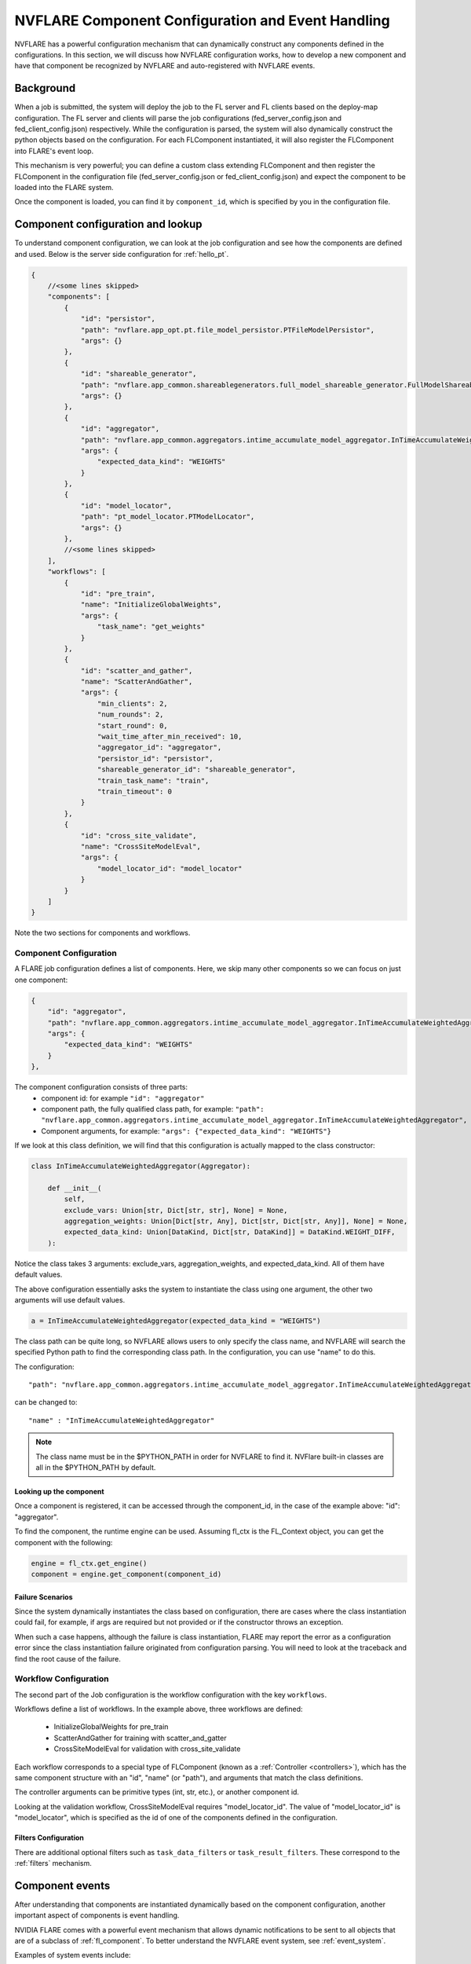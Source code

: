 .. _component_configuration:

**************************************************
NVFLARE Component Configuration and Event Handling
**************************************************

NVFLARE has a powerful configuration mechanism that can dynamically construct any components defined in the configurations.
In this section, we will discuss how NVFLARE configuration works, how to develop a new component and have that component be
recognized by NVFLARE and auto-registered with NVFLARE events. 

Background
==========
When a job is submitted, the system will deploy the job to the FL server and FL clients based on the deploy-map configuration.
The FL server and clients will parse the job configurations (fed_server_config.json and fed_client_config.json) respectively.  While the
configuration is parsed, the system will also dynamically construct the python objects based on the configuration. For each FLComponent
instantiated, it will also register the FLComponent into FLARE's event loop. 

This mechanism is very powerful; you can define a custom class extending FLComponent and then register the FLComponent in
the configuration file (fed_server_config.json or fed_client_config.json) and expect the component to be loaded into the FLARE system.  

Once the component is loaded, you can find it by ``component_id``, which is specified by you in the configuration file. 

Component configuration and lookup
==================================
To understand component configuration, we can look at the job configuration and see how the components are defined and
used. Below is the server side configuration for :ref:`hello_pt`.

.. code-block:: json

    {
        //<some lines skipped>
        "components": [
            {
                "id": "persistor",
                "path": "nvflare.app_opt.pt.file_model_persistor.PTFileModelPersistor",
                "args": {}
            },
            {
                "id": "shareable_generator",
                "path": "nvflare.app_common.shareablegenerators.full_model_shareable_generator.FullModelShareableGenerator",
                "args": {}
            },
            {
                "id": "aggregator",
                "path": "nvflare.app_common.aggregators.intime_accumulate_model_aggregator.InTimeAccumulateWeightedAggregator",
                "args": {
                    "expected_data_kind": "WEIGHTS"
                }
            },
            {
                "id": "model_locator",
                "path": "pt_model_locator.PTModelLocator",
                "args": {}
            },
            //<some lines skipped>
        ],
        "workflows": [
            {
                "id": "pre_train",
                "name": "InitializeGlobalWeights",
                "args": {
                    "task_name": "get_weights"
                }
            },
            {
                "id": "scatter_and_gather",
                "name": "ScatterAndGather",
                "args": {
                    "min_clients": 2,
                    "num_rounds": 2,
                    "start_round": 0,
                    "wait_time_after_min_received": 10,
                    "aggregator_id": "aggregator",
                    "persistor_id": "persistor",
                    "shareable_generator_id": "shareable_generator",
                    "train_task_name": "train",
                    "train_timeout": 0
                }
            },
            {
                "id": "cross_site_validate",
                "name": "CrossSiteModelEval",
                "args": {
                    "model_locator_id": "model_locator"
                }
            }
        ]
    }

Note the two sections for components and workflows.

Component Configuration
-----------------------
A FLARE job configuration defines a list of components. Here, we skip many other components so we can focus on just one component:

.. code-block:: json

    {
        "id": "aggregator",
        "path": "nvflare.app_common.aggregators.intime_accumulate_model_aggregator.InTimeAccumulateWeightedAggregator",
        "args": {
            "expected_data_kind": "WEIGHTS"
        }
    },

The component configuration consists of three parts:
    - component id: for example ``"id": "aggregator"``
    - component path, the fully qualified class path, for example: ``"path": "nvflare.app_common.aggregators.intime_accumulate_model_aggregator.InTimeAccumulateWeightedAggregator",``
    - Component arguments, for example: ``"args": {"expected_data_kind": "WEIGHTS"}``

If we look at this class definition, we will find that this configuration is actually mapped to the class constructor:

.. code-block:: python

    class InTimeAccumulateWeightedAggregator(Aggregator):

        def __init__(
            self,
            exclude_vars: Union[str, Dict[str, str], None] = None,
            aggregation_weights: Union[Dict[str, Any], Dict[str, Dict[str, Any]], None] = None,
            expected_data_kind: Union[DataKind, Dict[str, DataKind]] = DataKind.WEIGHT_DIFF,
        ):

Notice the class takes 3 arguments: exclude_vars, aggregation_weights, and expected_data_kind. All of them have default values.

The above configuration essentially asks the system to instantiate the class using one argument, the other two arguments will use default values.

.. code-block:: python

    a = InTimeAccumulateWeightedAggregator(expected_data_kind = "WEIGHTS")

The class path can be quite long, so NVFLARE allows users to only specify the class name, and NVFLARE will search the specified Python path
to find the corresponding class path. In the configuration, you can use "name" to do this.

The configuration::

    "path": "nvflare.app_common.aggregators.intime_accumulate_model_aggregator.InTimeAccumulateWeightedAggregator"

can be changed to::

    "name" : "InTimeAccumulateWeightedAggregator"

.. note::

    The class name must be in the $PYTHON_PATH in order for NVFLARE to find it. NVFlare built-in classes are all in the $PYTHON_PATH by default.

Looking up the component
^^^^^^^^^^^^^^^^^^^^^^^^
Once a component is registered, it can be accessed through the component_id, in the case of the example above: "id": "aggregator". 

To find the component, the runtime engine can be used. Assuming fl_ctx is the FL_Context object, you can get the component with the following:

.. code-block:: python

    engine = fl_ctx.get_engine()
    component = engine.get_component(component_id)

Failure Scenarios
^^^^^^^^^^^^^^^^^
Since the system dynamically instantiates the class based on configuration, there are cases where the class instantiation could fail, for example,
if args are required but not provided or if the constructor throws an exception.

When such a case happens, although the failure is class instantiation, FLARE may report the error as a configuration error since the class instantiation
failure originated from configuration parsing. You will need to look at the traceback and find the root cause of the failure.

Workflow Configuration
----------------------
The second part of the Job configuration is the workflow configuration with the key ``workflows``.

Workflows define a list of workflows. In the example above, three workflows are defined:

    - InitializeGlobalWeights for pre_train
    - ScatterAndGather for training with scatter_and_gatter 
    - CrossSiteModelEval for validation with cross_site_validate

Each workflow corresponds to a special type of FLComponent (known as a :ref:`Controller <controllers>`), which has the same component structure with an "id",
"name" (or "path"), and arguments that match the class definitions.

The controller arguments can be primitive types (int, str, etc.), or another component id.

Looking at the validation workflow, CrossSiteModelEval requires "model_locator_id". The value of "model_locator_id" is "model_locator", which is specified as
the id of one of the components defined in the configuration.  

Filters Configuration
^^^^^^^^^^^^^^^^^^^^^
There are additional optional filters such as ``task_data_filters`` or ``task_result_filters``. These correspond to the :ref:`filters` mechanism.

Component events
================
After understanding that components are instantiated dynamically based on the component configuration, another important aspect of
components is event handling.

NVIDIA FLARE comes with a powerful event mechanism that allows dynamic notifications to be sent to all objects that are of a subclass of
:ref:`fl_component`. To better understand the NVFLARE event system, see :ref:`event_system`. 

Examples of system events include::

    SYSTEM_START, 
    SYSTEM_END, 
    ABOUT_TO_START_RUN, 
    START_RUN, 
    ABOUT_TO_END_RUN
    END_RUN
    START_WORKFLOW
    END_WORKFLOW
    ABORT_TASK
    JOB_DEPLOYED
    JOB_STARTED
    JOB_COMPLETED
    JOB_ABORTED
    JOB_CANCELLED

.. note::

    This is not an exhaustive list of all events.

For federated learning applications, there are many application level events defined and fired. Here are some examples: 

    BEFORE_AGGREGATION
    END_AGGREGATION

    BEFORE_INITIALIZE
    AFTER_INITIALIZE
    BEFORE_TRAIN
    BEFORE_TRAIN_TASK
    AFTER_TRAIN 
    TRAINING_STARTED
    TRAINING_FINISHED
    TRAIN_DONE

    LOCAL_BEST_MODEL_AVAILABLE 
    GLOBAL_BEST_MODEL_AVAILABLE

    BEFORE_VALIDATE_MODEL 
    AFTER_VALIDATE_MODEL 

    ROUND_STARTED
    ROUND_DONE 

    INITIAL_MODEL_LOADED

    AFTER_AGGREGATION 
    GLOBAL_WEIGHTS_UPDATED

    CROSS_VAL_INIT 
    RECEIVE_BEST_MODEL


Each FLComponent will receive certain system events and application events, depending on if the component is a
Server or Client component. The FLComponent class can decide to handle or ignore the events.

Component configuration and event handling
==========================================
The second approach in component configuration: register components to handle events. 

Unlike the previous approach of component configuration, where we define a component in the job configuration,
then use the engine to lookup the component using component_id.  In this new approach,  the component Id is actually not
important, and most likely not used. 

All we need is to define an FLComponent, which will handle the specified event. There is no direct lookup of the
component. FLComponent will do its job in the event handle as long as the component is loaded into the system.

As we know from the previous section, loading components into the system can be accomplished by simply adding the
components configuration in the job configuration file.

The only decision you have to make is to decide where the component should be placed: on server side ( fed_server_config.json)
or client side (fed_client_config.json).

Here is one concrete example of such a mechanism. In many of NVFLARE examples, you might have noticed that the job components has::

    {
        "id": "model_selector",
        "name": "IntimeModelSelector",
        "args": {}
    }

:class:`nvflare.app_common.widgets.intime_model_selector.IntimeModelSelector` is an FLComponent designed for selecting
the best global model to save, usually associated
with a "validate" task. IntimeModelSelector handles application events and selects the best model based on validation
scores sent back from the clients. If you want to leverage this model selection mechanism, all you needs to do is add
this component to the server job component configuration (config code shown above).

.. code-block:: python

    class IntimeModelSelector(Widget):
    
        ...
    
        def handle_event(self, event_type: str, fl_ctx: FLContext):
            if event_type == EventType.START_RUN:
                self._startup()
            elif event_type == AppEventType.ROUND_STARTED:
                self._reset_stats()
            elif event_type == AppEventType.BEFORE_CONTRIBUTION_ACCEPT:
                self._before_accept(fl_ctx)
            elif event_type == AppEventType.BEFORE_AGGREGATION:
                self._before_aggregate(fl_ctx)
    
        ...
    
        def _before_aggregate(self, fl_ctx):
    
        ...
    
            if self.val_metric > self.best_val_metric:
                self.best_val_metric = self.val_metric
        
            ...
            
                # Fire event to notify that the current global model is a new best
                self.fire_event(AppEventType.GLOBAL_BEST_MODEL_AVAILABLE, fl_ctx)
    
    ...

Notice that when IntimeModelSelector handles ``BEFORE_AGGREGATION`` event, once it found the best model, it will simply
fire another application event: ``AppEventType.GLOBAL_BEST_MODEL_AVAILABLE``. 

Another FLComponent responsible for performing persistence (persistor) will listen to the event ``GLOBAL_BEST_MODEL_AVAILABLE``,
then can retrieve and save the model to a storage location. 

If you decided to write a different model selector based on different criteria or different event, all you need to do
is write a new FLComponent (subclass IntimeModelSelector or simply write one from scratch), then add your component to
the job configuration.
